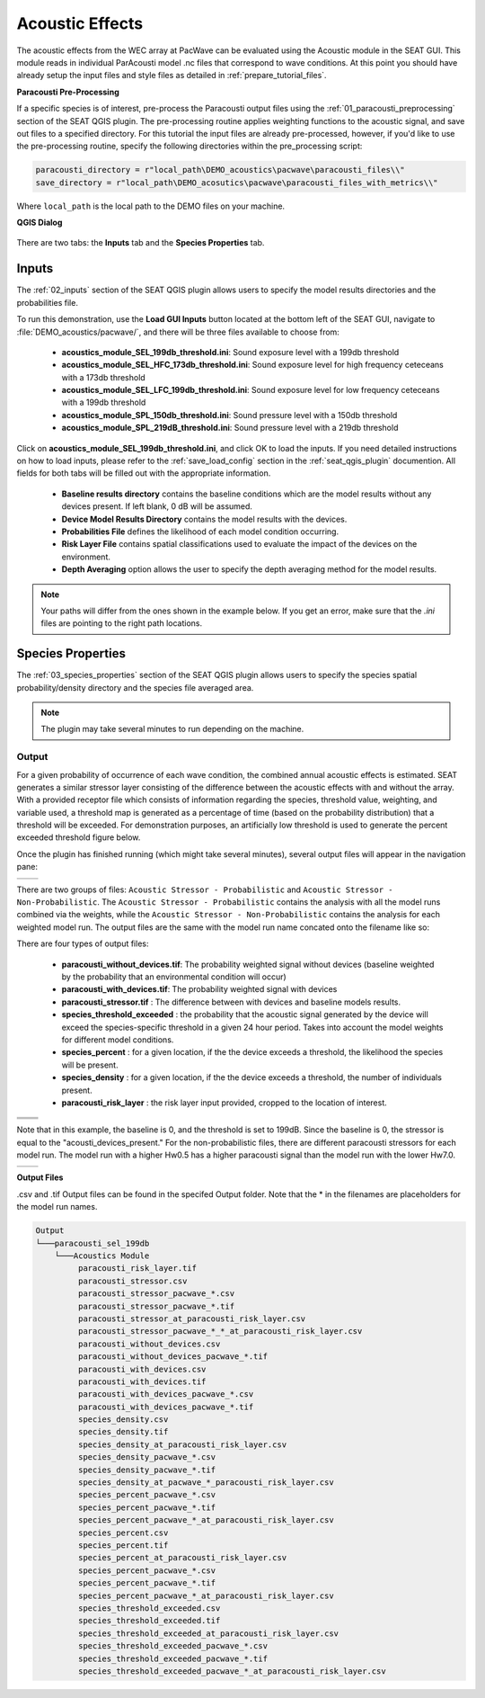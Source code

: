Acoustic Effects
^^^^^^^^^^^^^^^^

The acoustic effects from the WEC array at PacWave can be evaluated using the Acoustic module in the SEAT GUI. This module reads in individual ParAcousti model .nc files that correspond to wave conditions. 
At this point you should have already setup the input files and style files as detailed in :ref:`prepare_tutorial_files`.

**Paracousti Pre-Processing**

If a specific species is of interest, pre-process the Paracousti output files using the :ref:`01_paracousti_preprocessing` section of the SEAT QGIS plugin.
The pre-processing routine applies weighting functions to the acoustic signal, and save out files to a specified directory.
For this tutorial the input files are already pre-processed, however, if you'd like to use the pre-processing routine, 
specify the following directories within the pre_processing script:

.. code-block:: python

   paracousti_directory = r"local_path\DEMO_acoustics\pacwave\paracousti_files\\"  
   save_directory = r"local_path\DEMO_acosutics\pacwave\paracousti_files_with_metrics\\"  

Where ``local_path`` is the local path to the DEMO files on your machine.

**QGIS Dialog**

.. figure:: ../../media/pacwave_acoustics_inputs_filled_out.webp
   :scale: 100 %
   :alt: Tanana acoustics example input


There are two tabs: the **Inputs** tab and the **Species Properties** tab.

Inputs
+++++++++++++++++

The :ref:`02_inputs` section of the SEAT QGIS plugin allows users to specify the model results directories and the probabilities file.

To run this demonstration, use the **Load GUI Inputs** button located at the bottom left of the SEAT GUI, navigate to :file:`DEMO_acoustics/pacwave/`, and there will be three files available to choose from:

    - **acoustics_module_SEL_199db_threshold.ini**: Sound exposure level with a 199db threshold
    - **acoustics_module_SEL_HFC_173db_threshold.ini**: Sound exposure level for high frequency ceteceans with a 173db threshold
    - **acoustics_module_SEL_LFC_199db_threshold.ini**: Sound exposure level for low frequency ceteceans with a 199db threshold
    - **acoustics_module_SPL_150db_threshold.ini**: Sound pressure level with a 150db threshold
    - **acoustics_module_SPL_219dB_threshold.ini**: Sound pressure level with a 219db threshold


Click on **acoustics_module_SEL_199db_threshold.ini**, and click OK to load the inputs. If you need detailed instructions on how to load inputs, 
please refer to the :ref:`save_load_config` section in the :ref:`seat_qgis_plugin` documention. All fields for both tabs will be filled out with the appropriate information.


   - **Baseline results directory** contains the baseline conditions which are the model results without any devices present. If left blank, 0 dB will be assumed.
   - **Device Model Results Directory** contains the model results with the devices.
   - **Probabilities File** defines the likelihood of each model condition occurring.
   - **Risk Layer File** contains spatial classifications used to evaluate the impact of the devices on the environment.
   - **Depth Averaging** option allows the user to specify the depth averaging method for the model results.


.. Note::
   Your paths will differ from the ones shown in the example below. If you get an error, make sure that the `.ini` files are pointing to the right path locations.
   


Species Properties
+++++++++++++++++++++

The :ref:`03_species_properties` section of the SEAT QGIS plugin allows users to specify the species spatial probability/density directory and the species file averaged area.


.. figure:: ../../media/pacwave_acoustics_species_properties_filledout.webp
   :scale: 100 %
   :alt: Tanana species properties example input

.. note::
   The plugin may take several minutes to run depending on the machine.

Output
""""""""

For a given probability of occurrence of each wave condition, the combined annual acoustic effects is estimated. 
SEAT generates a similar stressor layer consisting of the difference between the acoustic effects with and without the array. 
With a provided receptor file which consists of information regarding the species, threshold value, weighting, and variable used, a threshold map is generated as a percentage of time (based on the probability distribution) that a threshold will be exceeded. For demonstration purposes, an artificially low threshold is used to generate the percent exceeded threshold figure below.



Once the plugin has finished running (which might take several minutes), several output files will appear in the navigation pane:

.. list-table:: 
   :widths: 50 50
   :class: image-matrix

   * - .. image:: ../../media/qgis_navigation.webp
         :scale: 125%
         :alt: Layers
         :align: center

       .. raw:: html

          <div style="text-align: center;">Baseline acoustic signal, here 0</div>

     - .. image:: ../../media/acoustic_stressor_non_probabilistic_qgis_navigation.webp
         :scale: 125 %
         :alt: Risk Layer
         :align: center

       .. raw:: html

          <div style="text-align: center;">With Devices acoustic signal</div>


There are two groups of files: ``Acoustic Stressor - Probabilistic`` and ``Acoustic Stressor - Non-Probabilistic``. 
The ``Acoustic Stressor - Probabilistic`` contains the analysis with all the model runs combined via the weights, 
while the ``Acoustic Stressor - Non-Probabilistic`` contains the analysis for each weighted model run. The output files are the same with the model run name concated onto the filename like so:

There are four types of output files:

  - **paracousti_without_devices.tif**: The probability weighted signal without devices (baseline weighted by the probability that an environmental condition will occur)
  - **paracousti_with_devices.tif**: The probability weighted signal with devices
  - **paracousti_stressor.tif** : The difference between with devices and baseline models results. 
  - **species_threshold_exceeded** : the probability that the acoustic signal generated by the device will exceed the species-specific threshold in a given 24 hour period. Takes into account the model weights for different model conditions.
  - **species_percent** : for a given location, if the the device exceeds a threshold, the likelihood the species will be present.
  - **species_density** : for a given location, if the the device exceeds a threshold, the number of individuals present.
  - **paracousti_risk_layer** : the risk layer input provided, cropped to the location of interest.

.. list-table:: 
   :widths: 50 50
   :class: image-matrix

   * - .. image:: ../../media/paracousti_without_devices.webp
         :scale: 125%
         :alt: Layers
         :align: center

       .. raw:: html

          <div style="text-align: center;">Baseline acoustic signal, here 0</div>

     - .. image:: ../../media/paracousti_with_devices.webp
         :scale: 125 %
         :alt: Risk Layer
         :align: center

       .. raw:: html

          <div style="text-align: center;">With Devices acoustic signal</div>

   * - .. image:: ../../media/paracousti_stressor.webp
         :scale: 125 %
         :alt: Risk Layer
         :align: center

       .. raw:: html

          <div style="text-align: center;">Stressor: The difference between with and without devices</div>

     - .. image:: ../../media/species_threshold_exceeded.webp
         :scale: 125 %
         :alt: Species Threshold Exceeded
         :align: center

       .. raw:: html

          <div style="text-align: center;">Species Threshold Exceeded. Takes into account the signal generated by the devices and Species specific threshold.
          Ranges from 0-100, here is higher at the corners of the array (97%), and lower at the center (around 57%) </div>

   * - .. image:: ../../media/species_percent.webp
         :scale: 125 %
         :alt: Calculated Paracousti
         :align: center

       .. raw:: html

          <div style="text-align: center;">Percent Species Exceeded: The likelihood the species would be present in a location is exceeded. Uses the spatial probability/density file  that is specified in the Species Tab as well as the threshold limit </div>

     - .. image:: ../../media/species_density.webp
         :scale: 125 %
         :alt: Calculated Paracousti
         :align: center

       .. raw:: html

          <div style="text-align: center;">Species Density: the number of marine species expected to be found in a given area at a given time</div>

Note that in this example, the baseline is 0, and the threshold is set to 199dB. Since the baseline is 0, the stressor is equal to the "acousti_devices_present." 
For the non-probabilistic files, there are different paracousti stressors for each model run. The model run with a higher Hw0.5 has a higher paracousti signal than the model run with the lower Hw7.0.

.. list-table:: 
   :widths: 50 50
   :class: image-matrix

   * - .. image:: ../../media/paracousti_with_devices_pacwave_3DSPLs_Hw0.5.webp
         :scale: 125 %
         :alt: Layers
         :align: center

       .. raw:: html

          <div style="text-align: center;">Hw0.5</div>

     - .. image:: ../../media/paracousti_with_devics_pacwave_3DSPLs_Hw7.0.webp
         :scale: 125 %
         :alt: Risk Layer
         :align: center

       .. raw:: html

          <div style="text-align: center;">Hw7.0</div>


**Output Files**

.csv and .tif Output files can be found in the specifed Output folder. Note that the * in the filenames are placeholders for the model run names.

.. code-block::

   Output
   └───paracousti_sel_199db
       └───Acoustics Module
            paracousti_risk_layer.tif
            paracousti_stressor.csv
            paracousti_stressor_pacwave_*.csv
            paracousti_stressor_pacwave_*.tif
            paracousti_stressor_at_paracousti_risk_layer.csv
            paracousti_stressor_pacwave_*_*_at_paracousti_risk_layer.csv
            paracousti_without_devices.csv
            paracousti_without_devices_pacwave_*.tif
            paracousti_with_devices.csv
            paracousti_with_devices.tif
            paracousti_with_devices_pacwave_*.csv
            paracousti_with_devices_pacwave_*.tif
            species_density.csv
            species_density.tif
            species_density_at_paracousti_risk_layer.csv
            species_density_pacwave_*.csv
            species_density_pacwave_*.tif
            species_density_at_pacwave_*_paracousti_risk_layer.csv
            species_percent_pacwave_*.csv
            species_percent_pacwave_*.tif
            species_percent_pacwave_*_at_paracousti_risk_layer.csv
            species_percent.csv
            species_percent.tif
            species_percent_at_paracousti_risk_layer.csv
            species_percent_pacwave_*.csv
            species_percent_pacwave_*.tif
            species_percent_pacwave_*_at_paracousti_risk_layer.csv
            species_threshold_exceeded.csv
            species_threshold_exceeded.tif
            species_threshold_exceeded_at_paracousti_risk_layer.csv
            species_threshold_exceeded_pacwave_*.csv
            species_threshold_exceeded_pacwave_*.tif
            species_threshold_exceeded_pacwave_*_at_paracousti_risk_layer.csv

